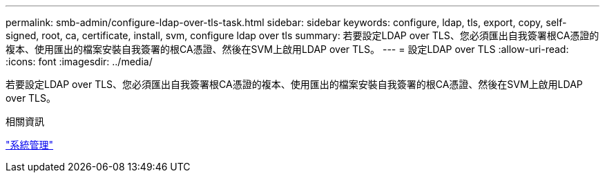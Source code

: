---
permalink: smb-admin/configure-ldap-over-tls-task.html 
sidebar: sidebar 
keywords: configure, ldap, tls, export, copy, self-signed, root, ca, certificate, install, svm, configure ldap over tls 
summary: 若要設定LDAP over TLS、您必須匯出自我簽署根CA憑證的複本、使用匯出的檔案安裝自我簽署的根CA憑證、然後在SVM上啟用LDAP over TLS。 
---
= 設定LDAP over TLS
:allow-uri-read: 
:icons: font
:imagesdir: ../media/


[role="lead"]
若要設定LDAP over TLS、您必須匯出自我簽署根CA憑證的複本、使用匯出的檔案安裝自我簽署的根CA憑證、然後在SVM上啟用LDAP over TLS。

.相關資訊
link:../system-admin/index.html["系統管理"]
